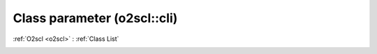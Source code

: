 Class parameter (o2scl::cli)
============================

:ref:`O2scl <o2scl>` : :ref:`Class List`

.. _parameter:

.. doxygenclass:: o2scl::cli::parameter

